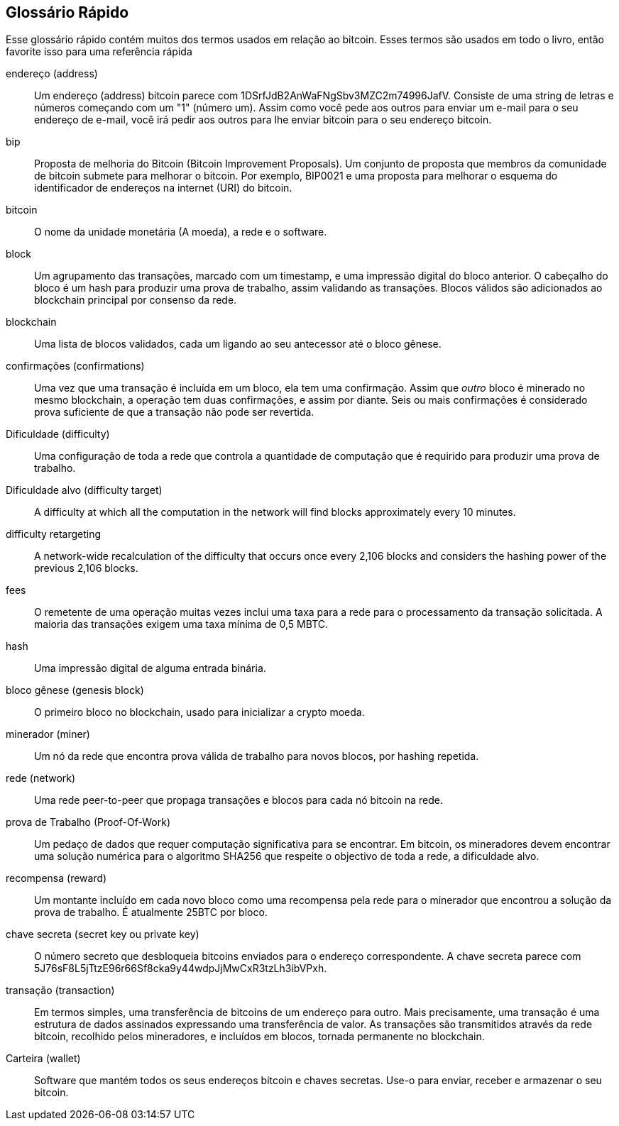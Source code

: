 [preface]
== Glossário Rápido


Esse glossário rápido contém muitos dos termos usados em relação ao bitcoin. Esses termos são usados em todo o livro, então favorite isso para uma referência rápida

endereço (address)::
    Um endereço (address) bitcoin parece com +1DSrfJdB2AnWaFNgSbv3MZC2m74996JafV+. Consiste de uma string de letras e números começando com um "1" (número um). Assim como você pede aos outros para enviar um e-mail para o seu endereço de e-mail, você irá pedir aos outros para lhe enviar bitcoin para o seu endereço bitcoin.((("bitcoin address")))((("address", see="bitcoin address")))((("public key", see="bitcoin address")))

bip::
    Proposta de melhoria do Bitcoin (Bitcoin Improvement Proposals). Um conjunto de proposta que membros da comunidade de bitcoin submete para melhorar o bitcoin. Por exemplo, BIP0021 e uma proposta para melhorar o esquema do identificador de endereços na internet (URI) do bitcoin.((("bip")))

bitcoin::
    O nome da unidade monetária (A moeda), a rede e o software.((("bitcoin")))

block::
    Um agrupamento das transações, marcado com um timestamp, e uma impressão digital do bloco anterior. O cabeçalho do bloco é um hash para produzir uma prova de trabalho, assim validando as transações. Blocos válidos são adicionados ao blockchain principal por consenso da rede.((("block")))

blockchain::
  Uma lista de blocos validados, cada um ligando ao seu antecessor até o bloco gênese.((("blockchain")))

confirmações (confirmations)::
  Uma vez que uma transação é incluída em um bloco, ela tem uma confirmação. Assim que _outro_ bloco é minerado no mesmo blockchain, a operação tem duas confirmações, e assim por diante. Seis ou mais confirmações é considerado prova suficiente de que a transação não pode ser revertida.((("confirmations")))

Dificuldade (difficulty)::
  Uma configuração de toda a rede que controla a quantidade de computação que é requirido para produzir uma prova de trabalho.((("difficulty")))

Dificuldade alvo (difficulty target)::
 	A difficulty at which all the computation in the network will find blocks approximately every 10 minutes.((("target difficulty")))

difficulty retargeting::
	A network-wide recalculation of the difficulty that occurs once every 2,106 blocks and considers the hashing power of the previous 2,106 blocks.((("difficulty retargeting")))

fees::
  O remetente de uma operação muitas vezes inclui uma taxa para a rede para o processamento da transação solicitada. A maioria das transações exigem uma taxa mínima de 0,5 MBTC.((("fees")))

hash::
  Uma impressão digital de alguma entrada binária.((("hash")))

bloco gênese (genesis block)::
  O primeiro bloco no blockchain, usado para inicializar a crypto moeda.((("genesis block")))

minerador (miner)::
  Um nó da rede que encontra prova válida de trabalho para novos blocos, por hashing repetida.((("miner")))

rede (network)::
  Uma rede peer-to-peer que propaga transações e blocos para cada nó bitcoin na rede.((("network")))

prova de Trabalho (Proof-Of-Work)::
  Um pedaço de dados que requer computação significativa para se encontrar. Em bitcoin, os mineradores devem encontrar uma solução numérica para o algoritmo SHA256 que respeite o objectivo de toda a rede, a dificuldade alvo.((("proof-of-work")))

recompensa (reward)::
  Um montante incluído em cada novo bloco como uma recompensa pela rede para o minerador que encontrou a solução da prova de trabalho. É atualmente 25BTC por bloco.((("reward")))

chave secreta (secret key ou private key)::
  O número secreto que desbloqueia bitcoins enviados para o endereço correspondente. A chave secreta parece com +5J76sF8L5jTtzE96r66Sf8cka9y44wdpJjMwCxR3tzLh3ibVPxh+.((("secret key")))((("private key", see="secret key")))

transação (transaction)::
  Em termos simples, uma transferência de bitcoins de um endereço para outro. Mais precisamente, uma transação é uma estrutura de dados assinados expressando uma transferência de valor. As transações são transmitidos através da rede bitcoin, recolhido pelos mineradores, e incluídos em blocos, tornada permanente no blockchain.((("transaction")))

Carteira (wallet)::
  Software que mantém todos os seus endereços bitcoin e chaves secretas. Use-o para enviar, receber e armazenar o seu bitcoin.((("wallet")))